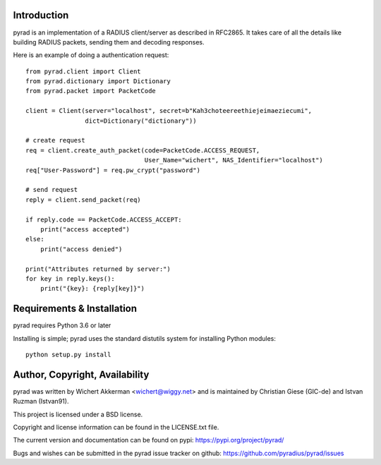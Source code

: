 .. image:: https://travis-ci.org/pyradius/pyrad.svg?branch=master
    :target: https://travis-ci.org/pyradius/pyrad
.. image:: https://coveralls.io/repos/github/pyradius/pyrad/badge.svg?branch=master
    :target: https://coveralls.io/github/pyradius/pyrad?branch=master
.. image:: https://img.shields.io/pypi/v/pyrad.svg
    :target: https://pypi.python.org/pypi/pyrad
.. image:: https://img.shields.io/pypi/pyversions/pyrad.svg
    :target: https://pypi.python.org/pypi/pyrad
.. image:: https://img.shields.io/pypi/dm/pyrad.svg
    :target: https://pypi.python.org/pypi/pyrad
.. image:: https://readthedocs.org/projects/pyrad/badge/?version=latest
    :target: http://pyrad.readthedocs.io/en/latest/?badge=latest
    :alt: Documentation Status
.. image:: https://img.shields.io/pypi/l/pyrad.svg
    :target: https://pypi.python.org/pypi/pyrad

Introduction
============

pyrad is an implementation of a RADIUS client/server as described in RFC2865.
It takes care of all the details like building RADIUS packets, sending
them and decoding responses.

Here is an example of doing a authentication request::

    from pyrad.client import Client
    from pyrad.dictionary import Dictionary
    from pyrad.packet import PacketCode

    client = Client(server="localhost", secret=b"Kah3choteereethiejeimaeziecumi",
                    dict=Dictionary("dictionary"))

    # create request
    req = client.create_auth_packet(code=PacketCode.ACCESS_REQUEST,
                                    User_Name="wichert", NAS_Identifier="localhost")
    req["User-Password"] = req.pw_crypt("password")

    # send request
    reply = client.send_packet(req)

    if reply.code == PacketCode.ACCESS_ACCEPT:
        print("access accepted")
    else:
        print("access denied")

    print("Attributes returned by server:")
    for key in reply.keys():
        print("{key}: {reply[key]}")



Requirements & Installation
===========================

pyrad requires Python 3.6 or later

Installing is simple; pyrad uses the standard distutils system for installing
Python modules::

  python setup.py install


Author, Copyright, Availability
===============================

pyrad was written by Wichert Akkerman <wichert@wiggy.net> and is maintained by 
Christian Giese (GIC-de) and Istvan Ruzman (Istvan91).

This project is licensed under a BSD license.

Copyright and license information can be found in the LICENSE.txt file.

The current version and documentation can be found on pypi:
https://pypi.org/project/pyrad/

Bugs and wishes can be submitted in the pyrad issue tracker on github:
https://github.com/pyradius/pyrad/issues
